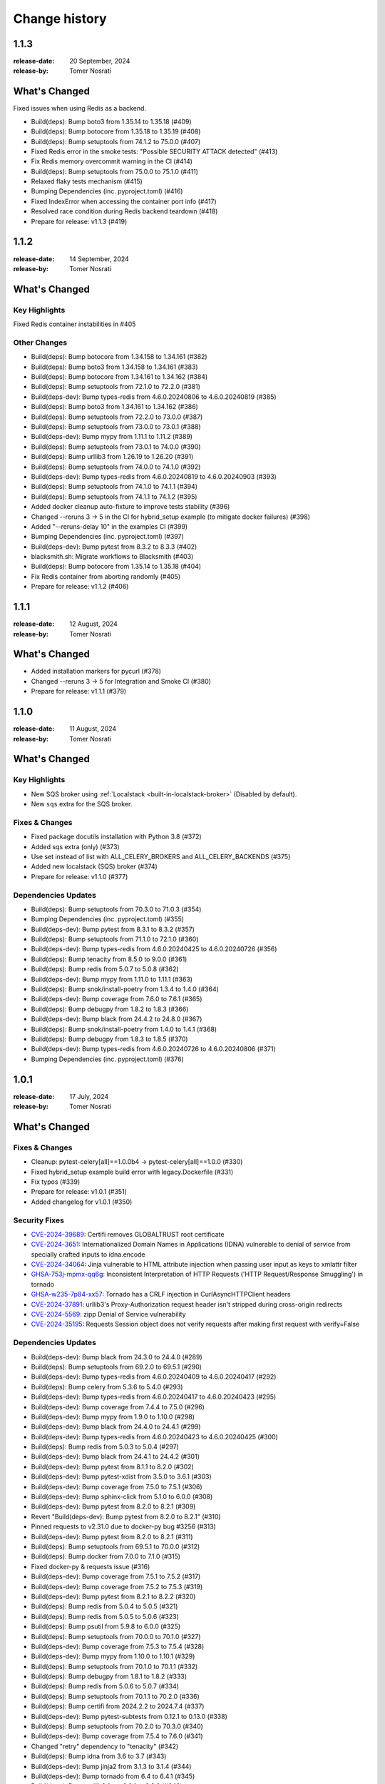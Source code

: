 .. _changelog:

================
 Change history
================

.. _version-1.1.3:

1.1.3
=====
:release-date: 20 September, 2024
:release-by: Tomer Nosrati

What's Changed
==============

Fixed issues when using Redis as a backend.

- Build(deps): Bump boto3 from 1.35.14 to 1.35.18 (#409)
- Build(deps): Bump botocore from 1.35.18 to 1.35.19 (#408)
- Build(deps): Bump setuptools from 74.1.2 to 75.0.0 (#407)
- Fixed Redis error in the smoke tests: "Possible SECURITY ATTACK detected" (#413)
- Fix Redis memory overcommit warning in the CI (#414)
- Build(deps): Bump setuptools from 75.0.0 to 75.1.0 (#411)
- Relaxed flaky tests mechanism (#415)
- Bumping Dependencies (inc. pyproject.toml) (#416)
- Fixed IndexError when accessing the container port info (#417)
- Resolved race condition during Redis backend teardown (#418)
- Prepare for release: v1.1.3 (#419)

.. _version-1.1.2:

1.1.2
=====
:release-date: 14 September, 2024
:release-by: Tomer Nosrati

What's Changed
==============

Key Highlights
--------------

Fixed Redis container instabilities in #405

Other Changes
-------------
- Build(deps): Bump botocore from 1.34.158 to 1.34.161 (#382)
- Build(deps): Bump boto3 from 1.34.158 to 1.34.161 (#383)
- Build(deps): Bump botocore from 1.34.161 to 1.34.162 (#384)
- Build(deps): Bump setuptools from 72.1.0 to 72.2.0 (#381)
- Build(deps-dev): Bump types-redis from 4.6.0.20240806 to 4.6.0.20240819 (#385)
- Build(deps): Bump boto3 from 1.34.161 to 1.34.162 (#386)
- Build(deps): Bump setuptools from 72.2.0 to 73.0.0 (#387)
- Build(deps): Bump setuptools from 73.0.0 to 73.0.1 (#388)
- Build(deps-dev): Bump mypy from 1.11.1 to 1.11.2 (#389)
- Build(deps): Bump setuptools from 73.0.1 to 74.0.0 (#390)
- Build(deps): Bump urllib3 from 1.26.19 to 1.26.20 (#391)
- Build(deps): Bump setuptools from 74.0.0 to 74.1.0 (#392)
- Build(deps-dev): Bump types-redis from 4.6.0.20240819 to 4.6.0.20240903 (#393)
- Build(deps): Bump setuptools from 74.1.0 to 74.1.1 (#394)
- Build(deps): Bump setuptools from 74.1.1 to 74.1.2 (#395)
- Added docker cleanup auto-fixture to improve tests stability (#396)
- Changed --reruns 3 -> 5 in the CI for hybrid_setup example (to mitigate docker failures) (#398)
- Added "--reruns-delay 10" in the examples CI (#399)
- Bumping Dependencies (inc. pyproject.toml) (#397)
- Build(deps-dev): Bump pytest from 8.3.2 to 8.3.3 (#402)
- blacksmith.sh: Migrate workflows to Blacksmith (#403)
- Build(deps): Bump botocore from 1.35.14 to 1.35.18 (#404)
- Fix Redis container from aborting randomly (#405)
- Prepare for release: v1.1.2 (#406)

.. _version-1.1.1:

1.1.1
=====
:release-date: 12 August, 2024
:release-by: Tomer Nosrati

What's Changed
==============

- Added installation markers for pycurl (#378)
- Changed --reruns 3 -> 5 for Integration and Smoke CI (#380)
- Prepare for release: v1.1.1 (#379)

.. _version-1.1.0:

1.1.0
=====
:release-date: 11 August, 2024
:release-by: Tomer Nosrati

What's Changed
==============

Key Highlights
--------------

- New SQS broker using :ref:`Localstack <built-in-localstack-broker>` (Disabled by default).
- New ``sqs`` extra for the SQS broker.

Fixes & Changes
---------------

- Fixed package docutils installation with Python 3.8 (#372)
- Added sqs extra (only) (#373)
- Use set instead of list with ALL_CELERY_BROKERS and ALL_CELERY_BACKENDS (#375)
- Added new localstack (SQS) broker (#374)
- Prepare for release: v1.1.0 (#377)

Dependencies Updates
--------------------

- Build(deps): Bump setuptools from 70.3.0 to 71.0.3 (#354)
- Bumping Dependencies (inc. pyproject.toml) (#355)
- Build(deps-dev): Bump pytest from 8.3.1 to 8.3.2 (#357)
- Build(deps): Bump setuptools from 71.1.0 to 72.1.0 (#360)
- Build(deps-dev): Bump types-redis from 4.6.0.20240425 to 4.6.0.20240726 (#356)
- Build(deps): Bump tenacity from 8.5.0 to 9.0.0 (#361)
- Build(deps): Bump redis from 5.0.7 to 5.0.8 (#362)
- Build(deps-dev): Bump mypy from 1.11.0 to 1.11.1 (#363)
- Build(deps): Bump snok/install-poetry from 1.3.4 to 1.4.0 (#364)
- Build(deps-dev): Bump coverage from 7.6.0 to 7.6.1 (#365)
- Build(deps): Bump debugpy from 1.8.2 to 1.8.3 (#366)
- Build(deps-dev): Bump black from 24.4.2 to 24.8.0 (#367)
- Build(deps): Bump snok/install-poetry from 1.4.0 to 1.4.1 (#368)
- Build(deps): Bump debugpy from 1.8.3 to 1.8.5 (#370)
- Build(deps-dev): Bump types-redis from 4.6.0.20240726 to 4.6.0.20240806 (#371)
- Bumping Dependencies (inc. pyproject.toml) (#376)

.. _version-1.0.1:

1.0.1
=====
:release-date: 17 July, 2024
:release-by: Tomer Nosrati

What's Changed
==============

Fixes & Changes
---------------

- Cleanup: pytest-celery[all]==1.0.0b4 -> pytest-celery[all]==1.0.0 (#330)
- Fixed hybrid_setup example build error with legacy.Dockerfile (#331)
- Fix typos (#339)
- Prepare for release: v1.0.1 (#351)
- Added changelog for v1.0.1 (#350)

Security Fixes
--------------

- `CVE-2024-39689 <https://github.com/advisories/GHSA-248v-346w-9cwc>`_: Certifi removes GLOBALTRUST root certificate
- `CVE-2024-3651 <https://github.com/advisories/GHSA-jjg7-2v4v-x38h>`_: Internationalized Domain Names in Applications (IDNA) vulnerable to denial of service from specially crafted inputs to idna.encode
- `CVE-2024-34064 <https://github.com/advisories/GHSA-h75v-3vvj-5mfj>`_: Jinja vulnerable to HTML attribute injection when passing user input as keys to xmlattr filter
- `GHSA-753j-mpmx-qq6g <https://github.com/advisories/GHSA-753j-mpmx-qq6g>`_: Inconsistent Interpretation of HTTP Requests ('HTTP Request/Response Smuggling') in tornado
- `GHSA-w235-7p84-xx57 <https://github.com/advisories/GHSA-w235-7p84-xx57>`_: Tornado has a CRLF injection in CurlAsyncHTTPClient headers
- `CVE-2024-37891 <https://github.com/advisories/GHSA-34jh-p97f-mpxf>`_: urllib3's Proxy-Authorization request header isn't stripped during cross-origin redirects
- `CVE-2024-5569 <https://github.com/advisories/GHSA-jfmj-5v4g-7637>`_: zipp Denial of Service vulnerability
- `CVE-2024-35195 <https://github.com/advisories/GHSA-9wx4-h78v-vm56>`_: Requests Session object does not verify requests after making first request with verify=False

Dependencies Updates
--------------------

- Build(deps-dev): Bump black from 24.3.0 to 24.4.0 (#289)
- Build(deps): Bump setuptools from 69.2.0 to 69.5.1 (#290)
- Build(deps-dev): Bump types-redis from 4.6.0.20240409 to 4.6.0.20240417 (#292)
- Build(deps): Bump celery from 5.3.6 to 5.4.0 (#293)
- Build(deps-dev): Bump types-redis from 4.6.0.20240417 to 4.6.0.20240423 (#295)
- Build(deps-dev): Bump coverage from 7.4.4 to 7.5.0 (#296)
- Build(deps-dev): Bump mypy from 1.9.0 to 1.10.0 (#298)
- Build(deps-dev): Bump black from 24.4.0 to 24.4.1 (#299)
- Build(deps-dev): Bump types-redis from 4.6.0.20240423 to 4.6.0.20240425 (#300)
- Build(deps): Bump redis from 5.0.3 to 5.0.4 (#297)
- Build(deps-dev): Bump black from 24.4.1 to 24.4.2 (#301)
- Build(deps-dev): Bump pytest from 8.1.1 to 8.2.0 (#302)
- Build(deps-dev): Bump pytest-xdist from 3.5.0 to 3.6.1 (#303)
- Build(deps-dev): Bump coverage from 7.5.0 to 7.5.1 (#306)
- Build(deps-dev): Bump sphinx-click from 5.1.0 to 6.0.0 (#308)
- Build(deps-dev): Bump pytest from 8.2.0 to 8.2.1 (#309)
- Revert "Build(deps-dev): Bump pytest from 8.2.0 to 8.2.1" (#310)
- Pinned requests to v2.31.0 due to docker-py bug #3256 (#313)
- Build(deps-dev): Bump pytest from 8.2.0 to 8.2.1 (#311)
- Build(deps): Bump setuptools from 69.5.1 to 70.0.0 (#312)
- Build(deps): Bump docker from 7.0.0 to 7.1.0 (#315)
- Fixed docker-py & requests issue (#316)
- Build(deps-dev): Bump coverage from 7.5.1 to 7.5.2 (#317)
- Build(deps-dev): Bump coverage from 7.5.2 to 7.5.3 (#319)
- Build(deps-dev): Bump pytest from 8.2.1 to 8.2.2 (#320)
- Build(deps): Bump redis from 5.0.4 to 5.0.5 (#321)
- Build(deps): Bump redis from 5.0.5 to 5.0.6 (#323)
- Build(deps): Bump psutil from 5.9.8 to 6.0.0 (#325)
- Build(deps): Bump setuptools from 70.0.0 to 70.1.0 (#327)
- Build(deps-dev): Bump coverage from 7.5.3 to 7.5.4 (#328)
- Build(deps-dev): Bump mypy from 1.10.0 to 1.10.1 (#329)
- Build(deps): Bump setuptools from 70.1.0 to 70.1.1 (#332)
- Build(deps): Bump debugpy from 1.8.1 to 1.8.2 (#333)
- Build(deps): Bump redis from 5.0.6 to 5.0.7 (#334)
- Build(deps): Bump setuptools from 70.1.1 to 70.2.0 (#336)
- Build(deps): Bump certifi from 2024.2.2 to 2024.7.4 (#337)
- Build(deps-dev): Bump pytest-subtests from 0.12.1 to 0.13.0 (#338)
- Build(deps): Bump setuptools from 70.2.0 to 70.3.0 (#340)
- Build(deps-dev): Bump coverage from 7.5.4 to 7.6.0 (#341)
- Changed "retry" dependency to "tenacity" (#342)
- Build(deps): Bump idna from 3.6 to 3.7 (#343)
- Build(deps-dev): Bump jinja2 from 3.1.3 to 3.1.4 (#344)
- Build(deps-dev): Bump tornado from 6.4 to 6.4.1 (#345)
- Build(deps): Bump urllib3 from 2.2.1 to 2.2.2 (#346)
- Build(deps-dev): Bump zipp from 3.18.0 to 3.19.1 (#347)
- Bumping Dependencies (#348)
- Build(deps-dev): Bump pytest-subtests from 0.13.0 to 0.13.1 (#349)

